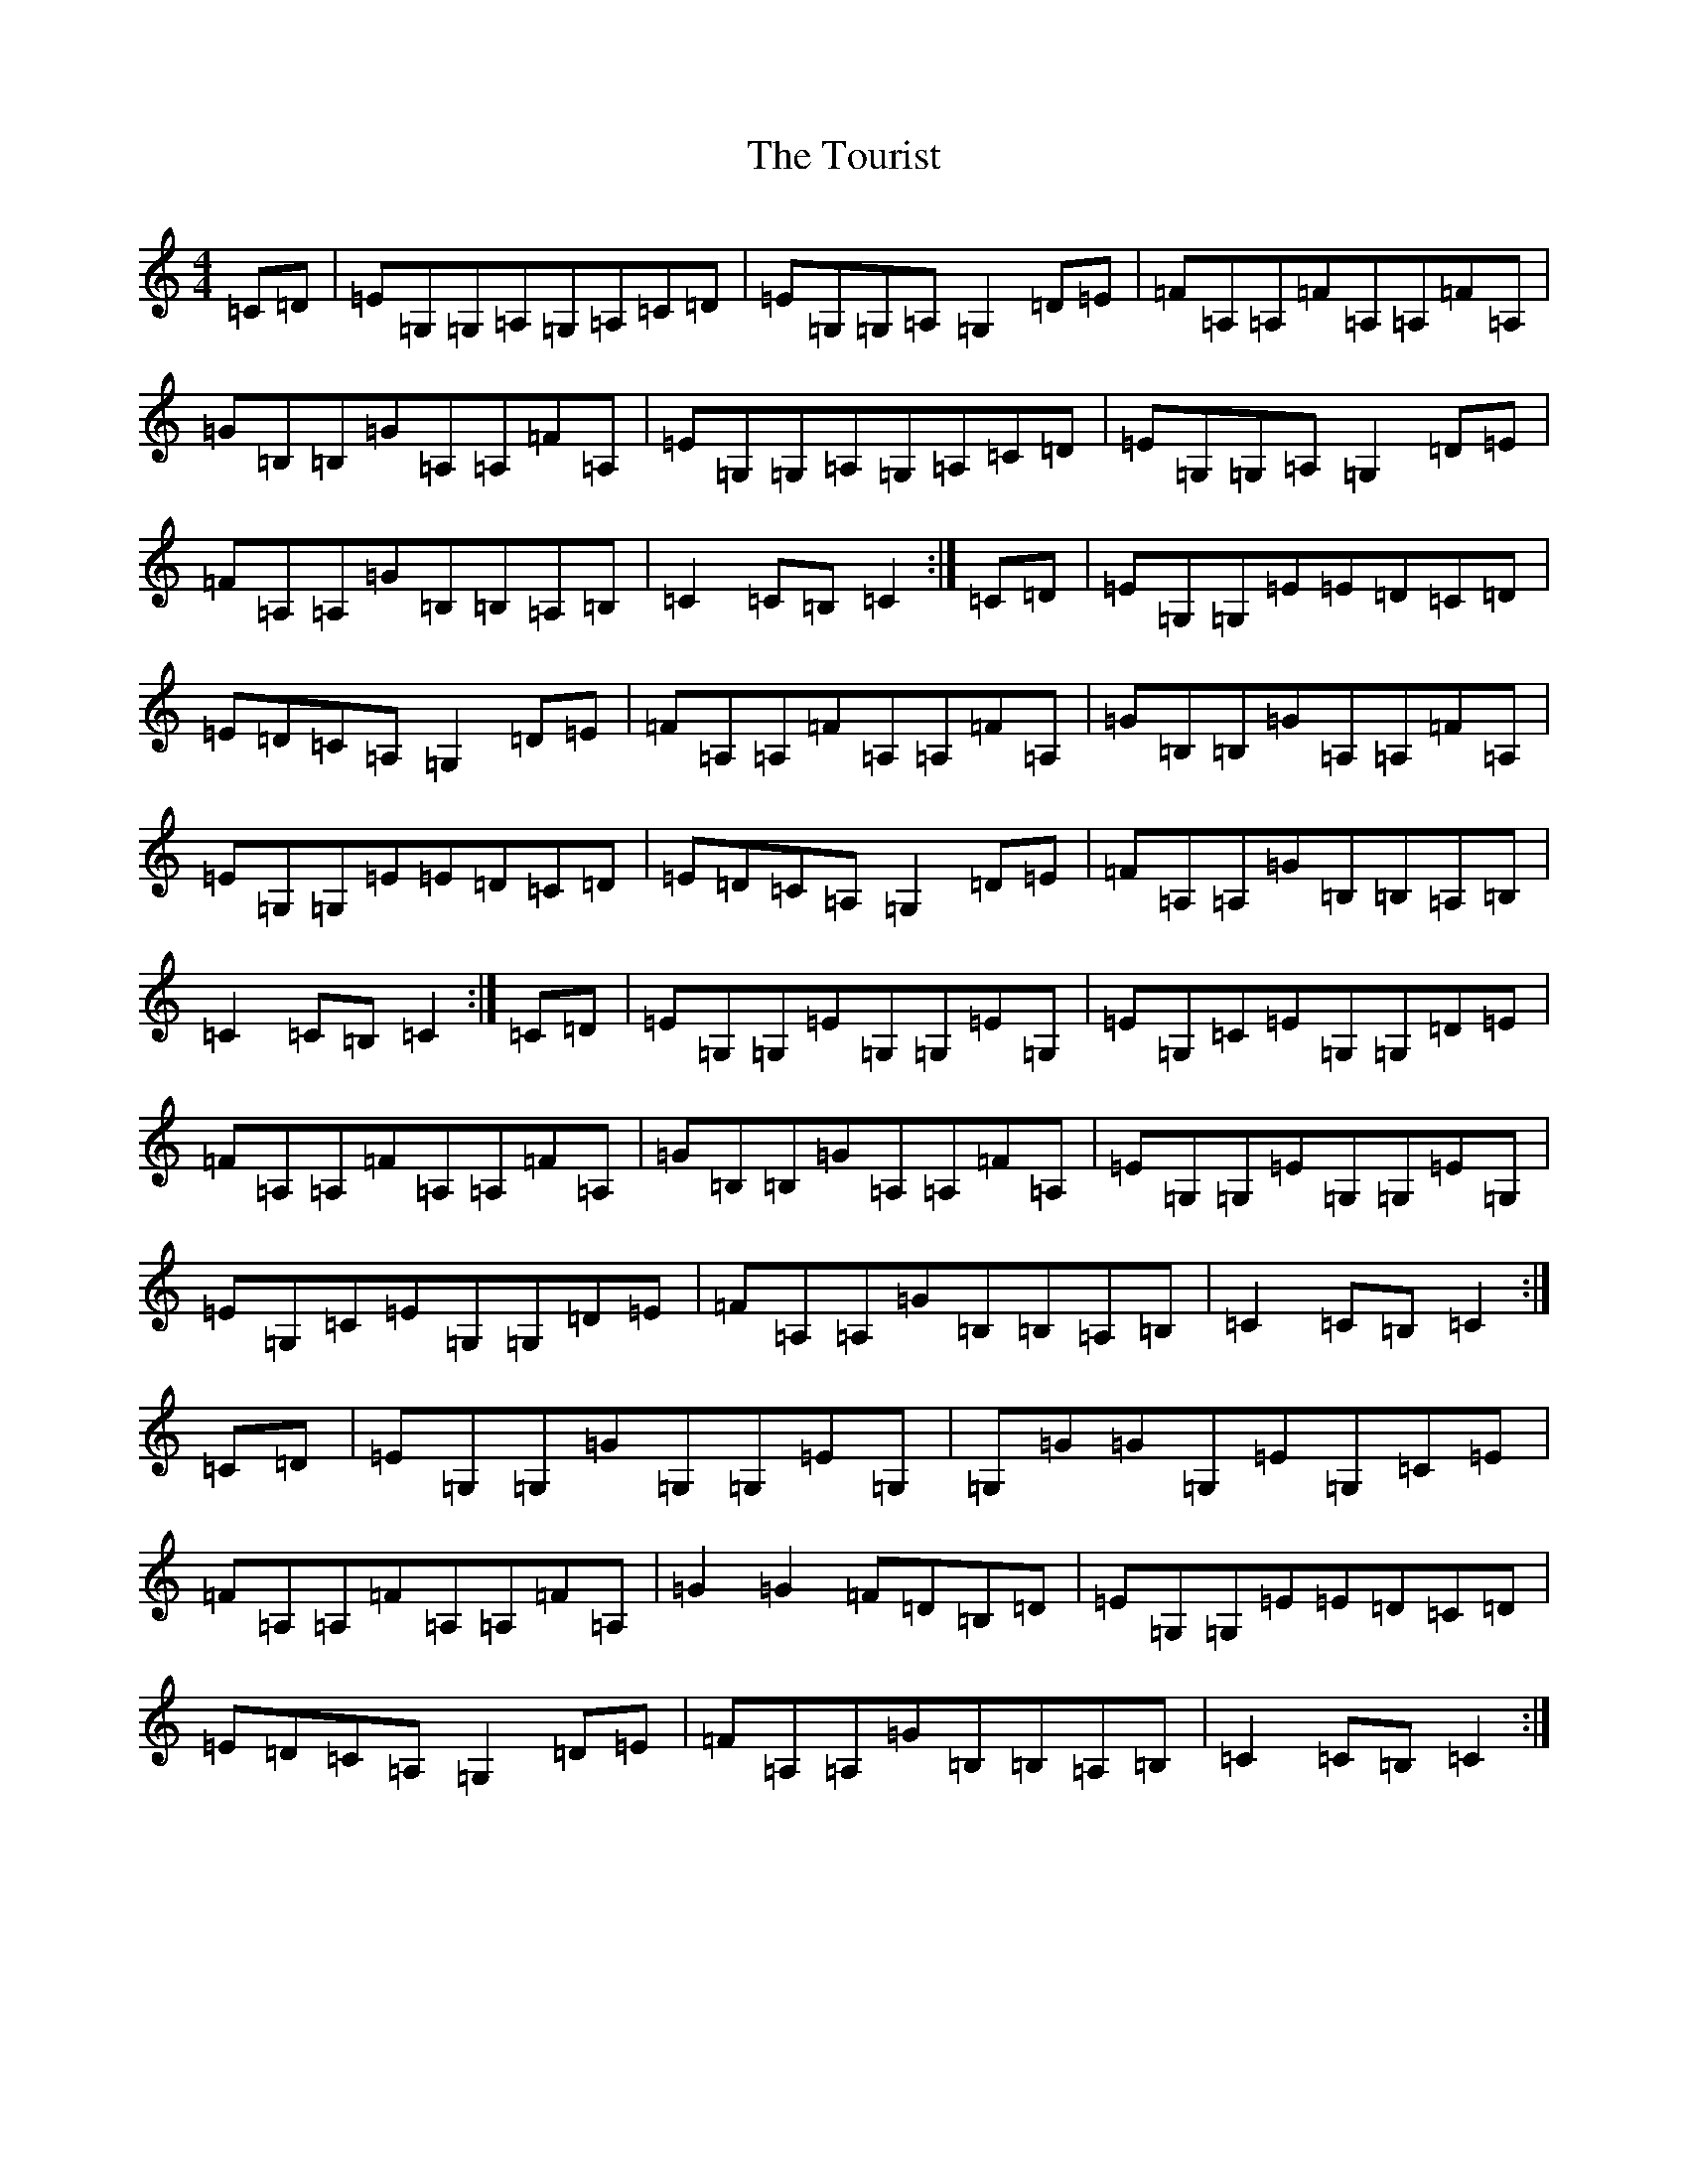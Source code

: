 X: 21435
T: Tourist, The
S: https://thesession.org/tunes/9139#setting24029
R: hornpipe
M:4/4
L:1/8
K: C Major
=C=D|=E=G,=G,=A,=G,=A,=C=D|=E=G,=G,=A,=G,2=D=E|=F=A,=A,=F=A,=A,=F=A,|=G=B,=B,=G=A,=A,=F=A,|=E=G,=G,=A,=G,=A,=C=D|=E=G,=G,=A,=G,2=D=E|=F=A,=A,=G=B,=B,=A,=B,|=C2=C=B,=C2:|=C=D|=E=G,=G,=E=E=D=C=D|=E=D=C=A,=G,2=D=E|=F=A,=A,=F=A,=A,=F=A,|=G=B,=B,=G=A,=A,=F=A,|=E=G,=G,=E=E=D=C=D|=E=D=C=A,=G,2=D=E|=F=A,=A,=G=B,=B,=A,=B,|=C2=C=B,=C2:|=C=D|=E=G,=G,=E=G,=G,=E=G,|=E=G,=C=E=G,=G,=D=E|=F=A,=A,=F=A,=A,=F=A,|=G=B,=B,=G=A,=A,=F=A,|=E=G,=G,=E=G,=G,=E=G,|=E=G,=C=E=G,=G,=D=E|=F=A,=A,=G=B,=B,=A,=B,|=C2=C=B,=C2:|=C=D|=E=G,=G,=G=G,=G,=E=G,|=G,=G=G=G,=E=G,=C=E|=F=A,=A,=F=A,=A,=F=A,|=G2=G2=F=D=B,=D|=E=G,=G,=E=E=D=C=D|=E=D=C=A,=G,2=D=E|=F=A,=A,=G=B,=B,=A,=B,|=C2=C=B,=C2:|
